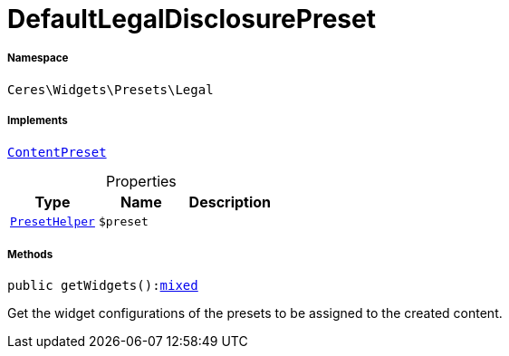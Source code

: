 :table-caption!:
:example-caption!:
:source-highlighter: prettify
:sectids!:
[[ceres__defaultlegaldisclosurepreset]]
= DefaultLegalDisclosurePreset





===== Namespace

`Ceres\Widgets\Presets\Legal`


===== Implements
xref:stable7@interface::Shopbuilder.adoc#shopbuilder_contracts_contentpreset[`ContentPreset`]



.Properties
|===
|Type |Name |Description

|xref:Ceres/Widgets/Helper/PresetHelper.adoc#[`PresetHelper`]
a|`$preset`
|
|===


===== Methods

[source%nowrap, php, subs=+macros]
[#getwidgets]
----

public getWidgets():link:http://php.net/mixed[mixed^]

----





Get the widget configurations of the presets to be assigned to the created content.


